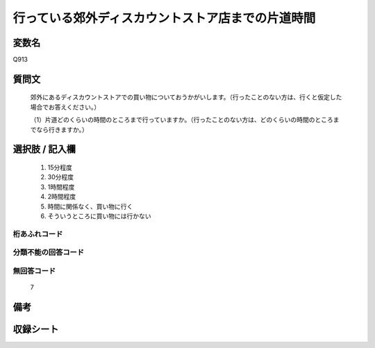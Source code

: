 .. title:: Q913
.. rst-cllass:: item
====================================================================================================
行っている郊外ディスカウントストア店までの片道時間
====================================================================================================

.. rst-class:: varname
変数名
==================

Q913

.. rst-class:: question
質問文
==================


   郊外にあるディスカウントストアでの買い物についておうかがいします。（行ったことのない方は、行くと仮定した場合でお答えください。）


   （1）片道どのくらいの時間のところまで行っていますか。（行ったことのない方は、どのくらいの時間のところまでなら行きますか。）



.. rst-class:: answer
選択肢 / 記入欄
======================

  
     1. 15分程度
  
     2. 30分程度
  
     3. 1時間程度
  
     4. 2時間程度
  
     5. 時間に関係なく、買い物に行く
  
     6. そういうところに買い物には行かない
  



.. rst-class:: overflow
桁あふれコード
-------------------------------
  


.. rst-class:: not_available
分類不能の回答コード
-------------------------------------
  


.. rst-class:: not_available
無回答コード
-------------------------------------
  7


.. rst-class:: bikou
備考
==================



.. rst-class:: include_sheet
収録シート
=======================================
.. hlist::
   :columns: 3
   
   
   * p3_4
   
   


.. index:: Q913